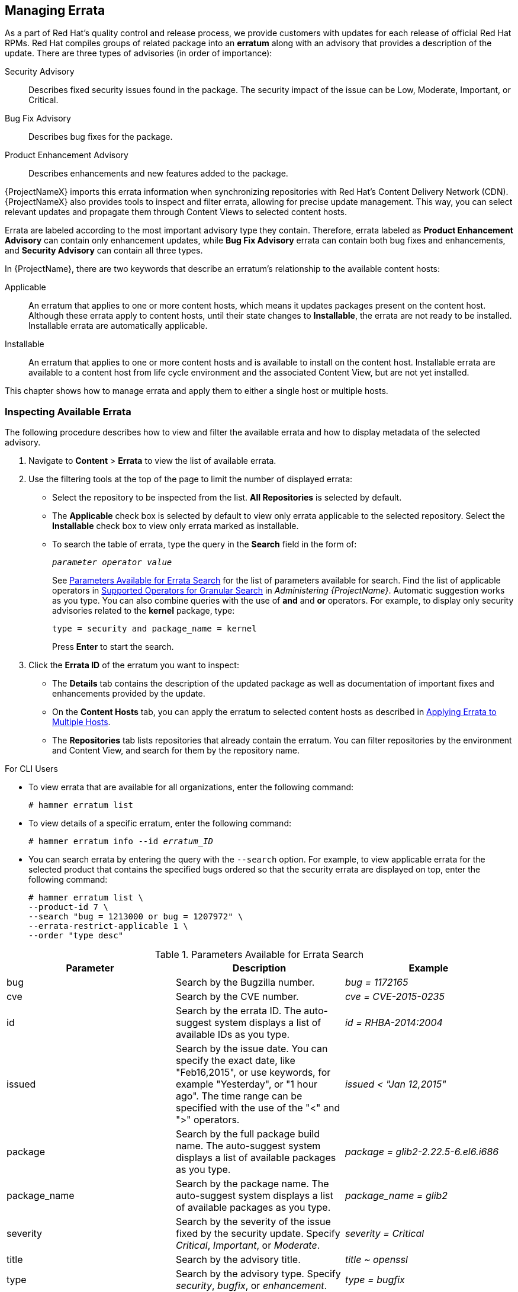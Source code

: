 [[Managing_Errata]]
== Managing Errata

As a part of Red Hat's quality control and release process, we provide customers with updates for each release of official Red Hat RPMs. Red Hat compiles groups of related package into an *erratum* along with an advisory that provides a description of the update. There are three types of advisories (in order of importance):

Security Advisory::
  Describes fixed security issues found in the package. The security impact of the issue can be Low, Moderate, Important, or Critical.

Bug Fix Advisory::
  Describes bug fixes for the package.

Product Enhancement Advisory::
  Describes enhancements and new features added to the package.

{ProjectNameX} imports this errata information when synchronizing repositories with Red Hat's Content Delivery Network (CDN). {ProjectNameX} also provides tools to inspect and filter errata, allowing for precise update management. This way, you can select relevant updates and propagate them through Content Views to selected content hosts.

Errata are labeled according to the most important advisory type they contain. Therefore, errata labeled as *Product Enhancement Advisory* can contain only enhancement updates, while *Bug Fix Advisory* errata can contain both bug fixes and enhancements, and *Security Advisory* can contain all three types.

In {ProjectName}, there are two keywords that describe an erratum's relationship to the available content hosts:

Applicable::
  An erratum that applies to one or more content hosts, which means it updates packages present on the content host. Although these errata apply to content hosts, until their state changes to *Installable*, the errata are not ready to be installed. Installable errata are automatically applicable.

Installable::
  An erratum that applies to one or more content hosts and is available to install on the content host. Installable errata are available to a content host from life cycle environment and the associated Content View, but are not yet installed.

This chapter shows how to manage errata and apply them to either a single host or multiple hosts.

[[Managing_Errata-Inspecting_Available_Errata]]
=== Inspecting Available Errata

The following procedure describes how to view and filter the available errata and how to display metadata of the selected advisory.

. Navigate to *Content* > *Errata* to view the list of available errata.

. Use the filtering tools at the top of the page to limit the number of displayed errata:
+
* Select the repository to be inspected from the list. *All Repositories* is selected by default.
* The *Applicable* check box is selected by default to view only errata applicable to the selected repository. Select the *Installable* check box to view only errata marked as installable.
* To search the table of errata, type the query in the *Search* field in the form of:
+
[subs="+quotes"]
----
__parameter operator value__
----
+
See xref:tabl-Managing_Errata-Parameters_Available_for_Errata_Search[] for the list of parameters available for search. Find the list of applicable operators in https://access.redhat.com/documentation/en-us/red_hat_satellite/{ProductVersion}/html/administering_red_hat_satellite/chap-{Project_Link}-Administering_{Project_Link}-Users_and_Roles#tabl-{Project_Link}-Administering_{Project_Link}-Granular_Permission_Filtering-Supported_Operators_for_Granular_Search[Supported Operators for Granular Search] in _Administering {ProjectName}_. Automatic suggestion works as you type. You can also combine queries with the use of *and* and *or* operators. For example, to display only security advisories related to the *kernel* package, type:
+
----
type = security and package_name = kernel
----
+
Press *Enter* to start the search.

. Click the *Errata ID* of the erratum you want to inspect:
+
* The *Details* tab contains the description of the updated package as well as documentation of important fixes and enhancements provided by the update.
* On the *Content Hosts* tab, you can apply the erratum to selected content hosts as described in xref:Managing_Errata-Applying_Errata_to_Multiple_Hosts[].
* The *Repositories* tab lists repositories that already contain the erratum. You can filter repositories by the environment and Content View, and search for them by the repository name.

.For CLI Users

* To view errata that are available for all organizations, enter the following command:
+
[options="nowrap" subs="verbatim,quotes"]
----
# hammer erratum list
----

* To view details of a specific erratum, enter the following command:
+
[options="nowrap" subs="+quotes"]
----
# hammer erratum info --id _erratum_ID_
----

* You can search errata by entering the query with the `--search` option. For example, to view applicable errata for the selected product that contains the specified bugs ordered so that the security errata are displayed on top, enter the following command:
+
[options="nowrap" subs="verbatim,quotes"]
----
# hammer erratum list \
--product-id 7 \
--search "bug = 1213000 or bug = 1207972" \
--errata-restrict-applicable 1 \
--order "type desc"
----

[[tabl-Managing_Errata-Parameters_Available_for_Errata_Search]]
.Parameters Available for Errata Search
[options="header"]
|====
|Parameter|Description|Example
|bug|Search by the Bugzilla number.|_bug = 1172165_
|cve|Search by the CVE number.|_cve = CVE-2015-0235_
|id|Search by the errata ID. The auto-suggest system displays a list of available IDs as you type.|_id = RHBA-2014:2004_
|issued|Search by the issue date. You can specify the exact date, like "Feb16,2015", or use keywords, for example "Yesterday", or "1 hour ago". The time range can be specified with the use of the "<" and ">" operators.|_issued < "Jan 12,2015"_
|package|Search by the full package build name. The auto-suggest system displays a list of available packages as you type.|_package = glib2-2.22.5-6.el6.i686_
|package_name|Search by the package name. The auto-suggest system displays a list of available packages as you type.|_package_name = glib2_
|severity|Search by the severity of the issue fixed by the security update. Specify _Critical_, _Important_, or _Moderate_.|_severity = Critical_
|title|Search by the advisory title.|_title ~ openssl_
|type|Search by the advisory type. Specify _security_, _bugfix_, or _enhancement_.|_type = bugfix_
|updated|Search by the date of the last update. You can use the same formats as with the `issued` parameter.|_updated = "6 days ago"_
|====

[[Managing_Errata-Subscribing_to_Errata_Notifications]]
=== Subscribing to Errata Notifications

You can configure email notifications for {Project} users. Users receive a summary of applicable and installable errata, notifications on Content View promotion or after synchronizing a repository. For more information, see the https://access.redhat.com/documentation/en-us/red_hat_satellite/{ProductVersion}/html/administering_red_hat_satellite/chap-red_hat_satellite-administering_red_hat_satellite-users_and_roles#sect-{Project_Link}-Administering_{Project_Link}-Creating_and_Managing_Users-Configuring_Email_Notifications[Configuring Email Notifications] section in the _Administering {ProjectName}_ guide.

[[Managing_Errata-Limitations_to_Repository_Dependency_Resolution]]
=== Limitations to Repository Dependency Resolution

There are a number of challenges to solving repository dependencies in {ProjectX}. This is a known issue. For more information, see https://bugzilla.redhat.com/show_bug.cgi?id=1508169[BZ#1508169], https://bugzilla.redhat.com/show_bug.cgi?id=1640420[BZ#1640420], https://bugzilla.redhat.com/show_bug.cgi?id=1508169[BZ#1508169], and https://bugzilla.redhat.com/show_bug.cgi?id=1629462[BZ#1629462]. With {Project}, using incremental updates to your Content Views solves some repository dependency problems. However, dependency resolution at a repository level still remains problematic on occasion.

When a repository update becomes available with a new dependency, {Project} retrieves the newest version of the package to solve the dependency, even if there are older versions available in the existing repository package. This can create further dependency resolution problems when installing packages.

.Example scenario

A repository on your client has the package `example_repository-1.0` with the dependency `example_repository-libs-1.0`. The repository also has another package `example_tools-1.0`.

A security erratum becomes available with the package `example_tools-1.1`. The `example_tools-1.1` package requires the `example_repository-libs-1.1` package as a dependency.

After an incremental Content View update, the `example_tools-1.1`, `example_tools-1.0`, and `example_repository-libs-1.1` are now in the repository. The repository also has the packages `example_repository-1.0` and `example_repository-libs-1.0`. Note that the incremental update to the Content View did not add the package `example_repository-1.1`. Because you can install all these packages using yum, no potential problem is detected. However, when the client installs the `example_tools-1.1` package, a dependency resolution problem occurs because both `example_repository-libs-1.0` and `example_repository-libs-1.1` cannot be installed.

There is currently no workaround for this problem. The larger the time frame, and major _Y_ releases between the base set of RPMs and the errata being applied, the higher the chance of a problem with dependency resolution.

[[Managing_Errata-Creating_a_Content_View_Filter_for_Errata]]
=== Creating a Content View Filter for Errata

You can use content filters to limit errata. Such filters include:

  * *ID* - Select specific erratum to allow into your resulting repositories.
  * *Date Range* - Define a date range and include a set of errata released during that date range.
  * *Type* - Select the type of errata to include such as bug fixes, enhancements, and security updates.

Create a content filter to exclude errata after a certain date. This ensures your production systems in the application life cycle are kept up to date to a certain point. Then you can modify the filter's start date to introduce new errata into your testing environment to test the compatibility of new packages into your application life cycle.

.Prerequisites

* A Content View with the repositories that contain required errata is created. For more information, see xref:Managing_Content_Views-Creating_a_Simple_Content_View[].

.Procedure

. In the {Project} web UI, navigate to *Content* > *Content Views* and select a Content View that you want to use for applying errata.

. Navigate to *Yum Content* > *Filters* and click *New Filter*.

. In the *Name* field, enter `Errata Filter`.

. From the *Content Type* list, select *Erratum - Date and Type*.

. From the *Inclusion Type* list, select *Exclude*.

. In the *Description* field, enter `Exclude errata items from YYYY-MM-DD`.

. Click *Save*.

. For *Errata Type*, select the check boxes of errata types you want to exclude. For example, select the *Enhancement* and *Bugfix* check boxes and clear the *Security* check box to exclude enhancement and bugfix errata after certain date, but include all the security errata.

. For *Date Type*, select one of two check boxes:
+
* *Issued On* for the issued date of the erratum.
+
* *Updated On* for the date of the erratum’s last update.

. Select the *Start Date* to exclude all errata on or after the selected date.

. Leave the *End Date* field blank.

. Click *Save*.

. Click *Publish New Version* to publish the resulting repository.

. Enter `Adding errata filter` in the *Description* field.

. Click *Save*.
+
When the Content View completes publication, notice the *Content* column reports a reduced number of packages and errata from the initial repository. This means the filter successfully excluded the all non-security errata from the last year.

. Click the *Versions* tab.

. Click *Promote* to the right of the published version.

. Select the environments you want to promote the Content View version to.

. In the *Description* field, enter the description for promoting.

. Click *Promote Version* to promote this Content View version across the required environments.

.For CLI Users

. Create a filter for the errata:
+
[options="nowrap" subs="+quotes"]
----
# hammer content-view filter create --name "_Filter Name_" \
--description "Exclude errata items from the _YYYY-MM-DD_" \
--content-view "_CV Name_" --organization "_Default Organization_" \
--type "erratum"
----

. Create a filter rule to exclude all errata on or after the _Start Date_ that you want to set:
+
[options="nowrap" subs="+quotes"]
----
# hammer content-view filter rule create --start-date "_YYYY-MM-DD_" \
--content-view "_CV Name_" --content-view-filter="_Filter Name_" \
--organization "_Default Organization_" --types=security,enhancement,bugfix
----

. Publish the Content View:
+
[options="nowrap" subs="+quotes"]
----
# hammer content-view publish --name "_CV Name_" \
--organization "_Default Organization_"
----

. Promote the Content View to the lifecycle environment so that the included errata are available to that lifecycle environment:
+
[options="nowrap" subs="+quotes"]
----
# hammer content-view version promote \
--content-view "_CV Name_" \
--organization "_Default Organization_" \
--to-lifecycle-environment "_Lifecycle Environment Name_"
----

[[Managing_Errata-Adding-Errata-To-An-Incremental-Content-View]]
=== Adding Errata to an incremental Content View

If errata are available but not installable, you can create an incremental Content View version to add the errata to your content hosts. For example, if the Content View is version 1.0, it becomes Content View version 1.1, and when you publish, it becomes Content View version 2.0.

. In the {Project} web UI, navigate to *Content* > *Errata*.
. From the *Errata* list, click the name of the errata that you want to apply.
. Select the content hosts that you want to apply the errata to, and click *Apply to Hosts*. This creates the incremental update to the Content View.
. If you want to apply the errata to the content host, select the *Apply Errata to Content Hosts immediately after publishing* check box.
+
[NOTE]
====
Until https://bugzilla.redhat.com/show_bug.cgi?id=1459807[BZ#1459807] is resolved, if you apply non-installable errata to hosts registered to {SmartProxyServer}s, do not select the *Apply errata to Content Hosts immediately after publishing* check box.

Instead, after clicking *Confirm*, wait for the errata Content View to be promoted and for the {SmartProxy} synchronization task to finish. Then, the errata will be marked as `Installable` and you can use the procedure again to apply it.
====

. Click *Confirm* to apply the errata.

.For CLI Users

. List the errata and its corresponding IDs:
+
[options="nowrap" subs="+quotes"]
----
# hammer erratum list
----
+
. List the different content-view versions and the corresponding IDs:
+
[options="nowrap" subs="+quotes"]
----
# hammer content-view version list
----
+
. Apply a single erratum to content-view version. You can add more IDs in a comma-separated list.
+
[options="nowrap" subs="+quotes"]
----
# hammer content-view version incremental-update \
--content-view-version-id 319 --errata-ids 34068b
----

=== Applying Errata to a Host

Use these procedures to review and apply errata to a host.

.Prerequisites

* Synchronize {ProjectName} repositories with the latest errata available from Red{nbsp}Hat. For more information, see xref:Importing_Red_Hat_Content-Synchronizing_Red_Hat_Repositories[].

* Register the host to an environment and Content View on {ProjectServer}. For more information, see https://access.redhat.com/documentation/en-us/red_hat_satellite/{ProductVersion}/html/managing_hosts/registering_hosts[Registering Hosts] in the _Managing Hosts_ guide.

* For RHEL 7 hosts, ensure that you install the `katello-agent` package. For more information, see https://access.redhat.com/documentation/en-us/red_hat_satellite/{ProductVersion}/html/managing_hosts/registering_hosts#installing-the-katello-agent_managing-hosts[Installing the Katello Agent] in the _Managing Hosts_ guide.

.For Red{nbsp}Hat Enterprise Linux 8
To apply an erratum to a RHEL 8 host, you can run a remote execution job on {ProjectServer} or update the host. For more information about running remote execution jobs, see {BaseURL}managing_hosts/#Running_Jobs_on_Hosts[Running Jobs on Hosts] in the  _Managing Hosts_ guide.

To apply an erratum to a RHEL 8 host, complete the following steps:

. On {Project}, list all errata for the host:
+
[options="nowrap" subs="+quotes"]
----
# hammer host errata list \
--host _client.example.com_
----

 . Find the module stream an erratum belongs to:
+
[options="nowrap" subs="+quotes"]
----
# hammer erratum info --id _ERRATUM_ID_
----

. On the host, update the module stream:
+
[options="nowrap" subs="+quotes"]
----
# yum update _Module_Stream_Name_
----

.For Red{nbsp}Hat Enterprise Linux 7
To apply an erratum to a RHEL 7 host, complete the following steps:

. In the {Project} web UI, navigate to *Hosts* > *Content Hosts* and select the host you want to apply errata to.

. Navigate to the *Errata* tab to see the list of errata.

. Select the errata to apply and click *Apply Selected*. In the confirmation window, click *Apply*.

. After the task to update all packages associated with the selected errata completes, click the *Details* tab to view the updated packages.

.For CLI Users
To apply an erratum to a RHEL 7 host, complete the following steps:

. List all errata for the host:
+
[options="nowrap" subs="+quotes"]
----
# hammer host errata list \
--host _client.example.com_
----

. Apply the most recent erratum to the host. Identify the erratum to apply using the erratum ID:
+
[options="nowrap" subs="+quotes"]
----
# hammer host errata apply --host "_Host Name_" \
--errata-ids _ERRATUM_ID1_,_ERRATUM_ID2_...
----

[[Managing_Errata-Applying_Errata_to_Multiple_Hosts]]
=== Applying Errata to Multiple Hosts

Use these procedures to review and apply errata to multiple RHEL 7 hosts.

.Prerequisites

* Synchronize {ProjectName} repositories with the latest errata available from Red{nbsp}Hat. For more information, see xref:Importing_Red_Hat_Content-Synchronizing_Red_Hat_Repositories[].

* Register the hosts to an environment and Content View on {ProjectServer}. For more information, see https://access.redhat.com/documentation/en-us/red_hat_satellite/{ProductVersion}/html/managing_hosts/registering_hosts[Registering Hosts] in the _Managing Hosts_ guide.

* Install the `katello-agent` package on hosts. For more information, see https://access.redhat.com/documentation/en-us/red_hat_satellite/{ProductVersion}/html/managing_hosts/registering_hosts#installing-the-katello-agent_managing-hosts[Installing the Katello Agent] in the _Managing Hosts_ guide.

.Procedure

. Navigate to *Content* > *Errata*.

. Click the name of an erratum you want to apply.

. Click to *Content Hosts* tab.

. Select the hosts you want to apply errata to and click *Apply to Hosts*.

. Click *Confirm*.

.For CLI Users

Although the CLI does not have the same tools as the Web UI, you can replicate a similar procedure with CLI commands.

. List all installable errata:
+
[options="nowrap" subs="+quotes"]
----
# hammer erratum list \
--errata-restrict-installable true \
--organization "_Default Organization_"
----

. Select the erratum you want to use and list the hosts that this erratum is applicable to:
+
[options="nowrap" subs="+quotes"]
----
# hammer host list \
--search "applicable_errata = _ERRATUM_ID_" \
--organization "_Default Organization_"
----

. Apply the errata to a single host:
+
[options="nowrap" subs="+quotes"]
----
# hammer host errata apply \
--host _client.example.com_ \
--organization "_Default Organization_" \
--errata-ids _ERRATUM_ID1_,_ERRATUM_ID2_...
----

. The following Bash script applies an erratum to each host for which this erratum is available:
+
[source, Bash, subs="+quotes"]
----
for HOST in `hammer --csv --csv-separator "|" host list --search "applicable_errata = ERRATUM_ID" --organization "Default Organization" | tail -n+2 | awk -F "|" '{ print $2 }'` ;
do
  echo "== Applying to $HOST ==" ; hammer host errata apply --host $HOST --errata-ids ERRATUM_ID1,ERRATUM_ID2 ;
done
----
+
This command identifies all hosts with _erratum_IDs_ as an applicable erratum and then applies the erratum to each host.

. To see if an erratum is applied successfully, find the corresponding task in the output of the following command:
+
[options="nowrap" subs="verbatim,quotes"]
----
# hammer task list
----

. View the state of a selected task:
+
[options="nowrap" subs="+quotes"]
----
# hammer task progress --id _task_ID_
----

[[Managing_Errata-Applying_Errata_to_a_Host_Collection]]
=== Applying Errata to a Host Collection

To apply selected errata to a host collection, enter the following command:

[options="nowrap" subs="+quotes"]
----
# hammer host-collection erratum install \
--errata "_erratum_ID1_,_erratum_ID2_,..." \
--name "_host_collection_name_"\
--organization "_Your_Organization_"
----
